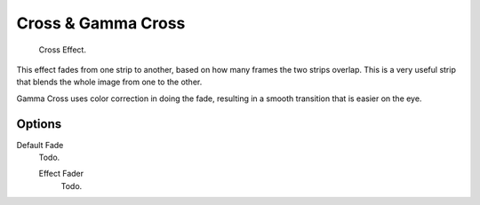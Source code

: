 .. _bpy.types.CrossSequence:
.. _bpy.types.GammaCrossSequence:

*******************
Cross & Gamma Cross
*******************

.. figure:: /images/editors_vse_sequencer_strips_effects_cross_example.png

   Cross Effect.

This effect fades from one strip to another, based on how many frames the two strips overlap.
This is a very useful strip that blends the whole image from one to the other.

Gamma Cross uses color correction in doing the fade,
resulting in a smooth transition that is easier on the eye.


Options
=======

Default Fade
   Todo.

   Effect Fader
      Todo.
